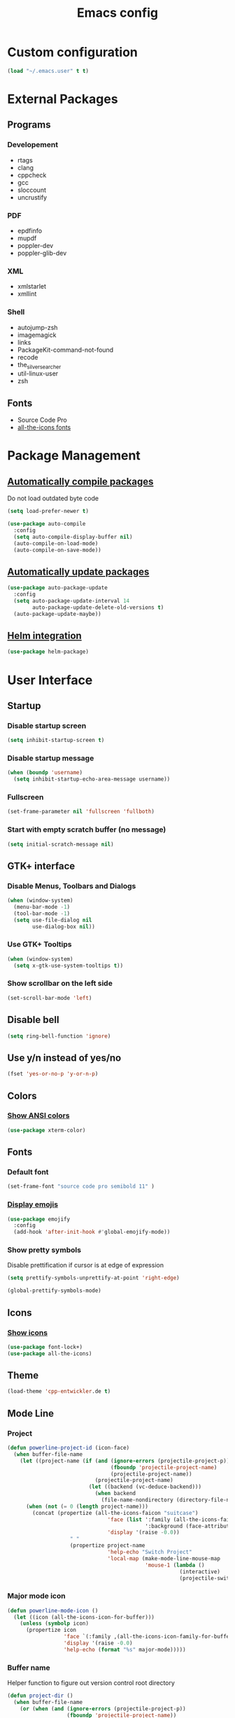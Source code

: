 #+TITLE: Emacs config
#+TODO: BROKEN DISABLED VERIFY TODO

* Custom configuration
#+BEGIN_SRC emacs-lisp
(load "~/.emacs.user" t t)
#+END_SRC

* External Packages
** Programs
*** Developement
- rtags
- clang
- cppcheck
- gcc
- sloccount
- uncrustify
*** PDF
- epdfinfo
- mupdf
- poppler-dev
- poppler-glib-dev
*** XML
- xmlstarlet
- xmllint
*** Shell
- autojump-zsh
- imagemagick
- links
- PackageKit-command-not-found
- recode
- the_silver_searcher
- util-linux-user
- zsh
** Fonts
- Source Code Pro
- [[https://github.com/domtronn/all-the-icons.el/tree/master/fonts][all-the-icons fonts]]

* Package Management
** [[https://github.com/tarsius/auto-compile][Automatically compile packages]]
Do not load outdated byte code
#+BEGIN_SRC emacs-lisp
(setq load-prefer-newer t)
#+END_SRC

#+BEGIN_SRC emacs-lisp
(use-package auto-compile
  :config
  (setq auto-compile-display-buffer nil)
  (auto-compile-on-load-mode)
  (auto-compile-on-save-mode))
#+END_SRC

** [[https://github.com/rranelli/auto-package-update.el][Automatically update packages]]
#+BEGIN_SRC emacs-lisp 
(use-package auto-package-update
  :config
  (setq auto-package-update-interval 14
        auto-package-update-delete-old-versions t)
  (auto-package-update-maybe))
#+END_SRC

** [[https://github.com/syohex/emacs-helm-package][Helm integration]]
#+BEGIN_SRC emacs-lisp
(use-package helm-package)
#+END_SRC

* User Interface
** Startup
*** Disable startup screen
#+BEGIN_SRC emacs-lisp
(setq inhibit-startup-screen t)
#+END_SRC

*** Disable startup message
#+BEGIN_SRC emacs-lisp
(when (boundp 'username)
  (setq inhibit-startup-echo-area-message username))
#+END_SRC

*** Fullscreen
#+BEGIN_SRC emacs-lisp
(set-frame-parameter nil 'fullscreen 'fullboth)
#+END_SRC

*** Start with empty scratch buffer (no message)
#+BEGIN_SRC emacs-lisp
(setq initial-scratch-message nil)
#+END_SRC
** GTK+ interface
*** Disable Menus, Toolbars and Dialogs
#+BEGIN_SRC emacs-lisp
(when (window-system)
  (menu-bar-mode -1)
  (tool-bar-mode -1)
  (setq use-file-dialog nil
        use-dialog-box nil))
#+END_SRC

*** Use GTK+ Tooltips
#+BEGIN_SRC emacs-lisp
(when (window-system)
  (setq x-gtk-use-system-tooltips t))
#+END_SRC

*** Show scrollbar on the left side
#+BEGIN_SRC emacs-lisp
(set-scroll-bar-mode 'left)
#+end_src

** Disable bell
#+begin_src emacs-lisp
(setq ring-bell-function 'ignore)
#+end_src

** Use y/n instead of yes/no
#+BEGIN_SRC emacs-lisp
(fset 'yes-or-no-p 'y-or-n-p)
#+END_SRC

** Colors
*** [[https://github.com/atomontage/xterm-color][Show ANSI colors]]
#+BEGIN_SRC emacs-lisp
(use-package xterm-color)
#+END_SRC

** Fonts
*** Default font
#+BEGIN_SRC emacs-lisp
(set-frame-font "source code pro semibold 11" )
#+END_SRC

*** [[https://github.com/iqbalansari/emacs-emojify][Display emojis]]
#+BEGIN_SRC emacs-lisp
(use-package emojify
  :config
  (add-hook 'after-init-hook #'global-emojify-mode))
#+END_SRC

*** Show pretty symbols
Disable prettification if cursor is at edge of expression
#+BEGIN_SRC emacs-lisp
(setq prettify-symbols-unprettify-at-point 'right-edge)
#+END_SRC

#+BEGIN_SRC emacs-lisp
(global-prettify-symbols-mode)
#+END_SRC

** Icons
*** [[https://github.com/domtronn/all-the-icons.el][Show icons]]
#+BEGIN_SRC emacs-lisp
(use-package font-lock+)
(use-package all-the-icons)
#+END_SRC

** Theme
#+BEGIN_SRC emacs-lisp
(load-theme 'cpp-entwickler.de t)
#+END_SRC

** Mode Line
*** Project
#+BEGIN_SRC emacs-lisp
(defun powerline-project-id (icon-face)
  (when buffer-file-name
    (let ((project-name (if (and (ignore-errors (projectile-project-p))
                                 (fboundp 'projectile-project-name)
                                 (projectile-project-name))
                            (projectile-project-name)
                          (let ((backend (vc-deduce-backend)))
                            (when backend
                              (file-name-nondirectory (directory-file-name (file-name-directory (ignore-errors (vc-call-backend backend 'root default-directory))))))))))
      (when (not (= 0 (length project-name)))
        (concat (propertize (all-the-icons-faicon "suitcase")
                                'face (list ':family (all-the-icons-faicon-family)
                                            ':background (face-attribute icon-face :background))
                                'display '(raise -0.0))
                    " "
                    (propertize project-name
                                'help-echo "Switch Project"
                                'local-map (make-mode-line-mouse-map
                                            'mouse-1 (lambda ()
                                                       (interactive)
                                                       (projectile-switch-project)))))))))
#+END_SRC

*** Major mode icon
#+BEGIN_SRC emacs-lisp
(defun powerline-mode-icon ()
  (let ((icon (all-the-icons-icon-for-buffer)))
    (unless (symbolp icon)
      (propertize icon
                  'face `(:family ,(all-the-icons-icon-family-for-buffer))
                  'display '(raise -0.0)
                  'help-echo (format "%s" major-mode)))))
#+END_SRC

*** Buffer name
Helper function to figure out version control root directory
#+BEGIN_SRC emacs-lisp
(defun project-dir ()
  (when buffer-file-name
    (or (when (and (ignore-errors (projectile-project-p))
                   (fboundp 'projectile-project-name))
          (projectile-project-name)
          (projectile-project-root))
        (let ((backend (vc-deduce-backend)))
          (when backend
            (ignore-errors (vc-call-backend backend 'root default-directory)))))))
#+END_SRC

#+BEGIN_SRC emacs-lisp
(defun powerline-buffer-id ()
  (propertize (if buffer-file-name
                  (let ((project-root (project-dir)))
                    (if project-root
                        (file-relative-name (file-truename buffer-file-name) project-root)
                        buffer-file-name))
                  (format-mode-line "%b"))
              'help-echo (format "%s" major-mode)
              'local-map (make-mode-line-mouse-map
                          'mouse-1 (lambda ()
                                     (interactive)
                                     (helm-omnibuffer)))))
#+END_SRC

*** Git Info
#+BEGIN_SRC emacs-lisp
(defun powerline-version-control ()
  (when vc-mode
    (concat
     "· "
     (propertize (all-the-icons-octicon "git-branch")
                 'face `(:family ,(all-the-icons-octicon-family))
                 'display '(raise -0.1))
     " "
     (mapconcat 'concat (cdr (split-string vc-mode "[:-]")) "-")
     (when buffer-file-name
       (format " · %s"  (magit-get-shortname (vc-git-working-revision buffer-file-name)))))))
#+END_SRC

*** Show if file is remote
#+BEGIN_SRC emacs-lisp
(defun powerline-remote (icon-face)
  (when (file-remote-p default-directory)
    (propertize (all-the-icons-faicon "cloud")
                'face (list ':family (all-the-icons-faicon-family)
                            ':background (face-attribute icon-face :background))
                'display '(raise -0.0))))
#+END_SRC

*** Show if file is opened in su-mode
#+BEGIN_SRC emacs-lisp
(defun powerline-su (icon-face)
  (when (string-match "^/su\\(do\\)?:" default-directory)
    (propertize (all-the-icons-faicon "user-plus")
                'face (list ':family (all-the-icons-faicon-family) 
                            ':foreground (face-attribute 'warning :foreground)
                            ':background (face-attribute icon-face :background))
                'display '(raise -0.0))))
#+END_SRC

*** Modification
#+BEGIN_SRC emacs-lisp
(defun powerline-modified (icon-face)
  (propertize (pcase (format-mode-line "%*")
                (`"*" (all-the-icons-faicon "pencil"))
                (`"-"  
                 (if (and buffer-file-name
                          vc-mode
                          (string-equal (vc-state buffer-file-name) 'edited))
                     (all-the-icons-faicon "cloud-upload")
                   (all-the-icons-faicon "floppy-o")))
                (`"%" (all-the-icons-faicon "lock"))
                (_ (all-the-icons-faicon "question")))
              'face (list ':family (all-the-icons-faicon-family)
                          ':background (face-attribute icon-face :background))
              'display '(raise -0.0)))
#+END_SRC

*** Cursor position
#+BEGIN_SRC emacs-lisp
(defun powerline-position-info (icon-face)
  (concat
   (propertize (all-the-icons-faicon "arrows-v")
               'face (list ':family (all-the-icons-faicon-family)
                           ':background (face-attribute icon-face :background))
               'display '(raise -0.0))
   (format-mode-line "%4l")
   (propertize (format " %s" (all-the-icons-faicon "arrows-h"))
               'face (list :family (all-the-icons-faicon-family)
                           ':background (face-attribute icon-face :background))
               'display '(raise -0.0))
   (format-mode-line "%3c")))
#+END_SRC

*** Selected region
#+BEGIN_SRC emacs-lisp
(defun powerline-region-info (icon-face)
  (when mark-active
    (format "%s %s/%s/%s"
            (propertize (all-the-icons-faicon "crop")
                        'face (list ':family (all-the-icons-faicon-family)
                                    ':background (face-attribute icon-face :background))
                        'display '(raise -0.0))
            (count-lines (region-beginning) (region-end))
            (count-words (region-end) (region-beginning))
            (- (region-end) (region-beginning)))))
#+END_SRC

*** Buffer size (characters/lines)
#+BEGIN_SRC emacs-lisp
(defun powerline-buffersize ()
  (concat
   (propertize (all-the-icons-faicon "archive")
               'face `(:family ,(all-the-icons-faicon-family))
               'display '(raise -0.0))
   (format-mode-line " %I/")
   (save-excursion
     (goto-char (point-max))
     (format-mode-line "%l"))))
#+END_SRC

*** File encoding
#+BEGIN_SRC emacs-lisp
(defun powerline-encoding ()
       (concat
        (propertize (all-the-icons-faicon "file-code-o")
                    'face `(:family ,(all-the-icons-faicon-family))
                    'display '(raise -0.0))
        " "
        (symbol-name (coding-system-type buffer-file-coding-system))
        " "
        (propertize (pcase (coding-system-eol-type buffer-file-coding-system)
                           (`0  (all-the-icons-faicon "linux"))
                           (`1  (all-the-icons-faicon "windows"))
                           (`2 (all-the-icons-faicon "apple"))
                           (_ (all-the-icons-faicon "question"))) 
                    'face `(:family ,(all-the-icons-faicon-family))
                    'display '(raise -0.0))))
#+END_SRC

*** Current function
Find path of current position in XML docuement
#+BEGIN_SRC emacs-lisp
(defun nxml-where ()
  "Display the hierarchy of XML elements the point is on as a path."
  (interactive)
  (let ((path nil))
    (save-excursion
      (save-restriction
        (widen)
        (while (and (< (point-min) (point))
                    (condition-case nil
                        (progn
                          (nxml-backward-up-element)
                          t)
                      (error nil)))
          (setq path (cons (xmltok-start-tag-local-name) path)))
        (if (called-interactively-p t)
            (message "/%s" (mapconcat 'identity path "/"))
          (format "/%s" (mapconcat 'identity path "/")))))))
#+END_SRC

#+BEGIN_SRC emacs-lisp
(defun powerline-which-function (icon-face)
  (when which-function-mode
    (let ((current-function (if (equal major-mode 'nxml-mode)
                                (nxml-where)
                                (which-function))))
      (unless (= 0 (length current-function))
        (concat
         (propertize (all-the-icons-faicon "puzzle-piece")
                     'face (list ':family (all-the-icons-faicon-family)
                                 ':background (face-attribute icon-face :background))
                     'display '(raise -0.0))
         " "
         current-function)))))
#+END_SRC

*** Syntax Check
#+BEGIN_SRC emacs-lisp
(defun powerline-flycheck-status (icon-face)
  (when (and (boundp 'flycheck-last-status-change)
             (not (equal flycheck-last-status-change 'no-checker)))
    (let* ((issues (if (and (equal flycheck-last-status-change 'finished)
                            flycheck-current-errors)
                       (let-alist (flycheck-count-errors flycheck-current-errors)
                         (+ (or .warning 0) (or .error 0)))
                     0))
           (show-warning (or (> issues 0)
                             (pcase flycheck-last-status-change
                               (`errored t)
                               (`interrupted t)
                               (`suspicious t)
                               (_ nil)))))
      (concat
       (propertize (all-the-icons-faicon (pcase flycheck-last-status-change
                                           (`finished (if (> issues 0) "exclamation-triangle" "check"))
                                           (`running "refresh")
                                           (`not-checked "power-off")
                                           (`errored "exclamation-triangle")
                                           (`interrupted "flash")
                                           (`suspicious "exclamation-triangle")
                                           (_ "power-off")))
                   'face (list ':family (all-the-icons-faicon-family)
                               ':foreground (face-attribute (if show-warning
                                                                'warning
                                                              icon-face) :foreground)
                               ':background (face-attribute icon-face :background))
                   'display '(raise -0.0))
       " "
       (propertize (pcase flycheck-last-status-change
                     (`finished (if (> issues 0)
                                    (format "%s Issue%s" issues (unless (= 1 issues)
                                                                  "s"))
                                  "No Issues"))
                     (`running "Running")
                     (`not-checked "Not checked")
                     (`errored "Error")
                     (`interrupted "Interrupted")
                     (`suspicious "Error")
                     (_ "Disabled"))
                   'help-echo "Show Flycheck Errors"
                   'local-map (make-mode-line-mouse-map
                               'mouse-1 (lambda ()
                                          (interactive)
                                          (flycheck-list-errors))))))))
#+END_SRC

*** Time
#+BEGIN_SRC emacs-lisp
(defun powerline-time ()
  (let* ((hour (string-to-number (format-time-string "%I")))
         (icon (all-the-icons-wicon (format "time-%s" hour))))
    (concat
     (propertize icon
                 'face `(:family ,(all-the-icons-wicon-family))
                 'display '(raise -0.0))
     (format-time-string " %H:%M"))))
#+END_SRC

*** Powerline
#+BEGIN_SRC emacs-lisp
(use-package powerline)

(setq powerline-default-separator 'slant
      powerline-display-hud nil)
(defun powerline-cpp-entwickler-theme ()
  "Setup the default mode-line."
  (interactive)
  (setq-default mode-line-format
                '("%e"
                  (:eval
                   (let* ((active (powerline-selected-window-active))
                          (mode-line (if active 
                                         'mode-line 
                                       'mode-line-inactive))
                          (face1 (if active 
                                     'powerline-active1 
                                   'powerline-inactive1))
                          (face2 (if active 
                                     'powerline-active2 
                                   'powerline-inactive2))
                          (separator-left (intern (format "powerline-%s-%s"
                                                          (powerline-current-separator)
                                                          (cdr powerline-default-separator-dir))))
                          (separator-right (intern (format "powerline-%s-%s"
                                                           (powerline-current-separator)
                                                           (car powerline-default-separator-dir))))
                          (project-id (powerline-project-id (symbol-value 'face1)))
                          (show-project (not (= 0 (length project-id))))
                          (current-function (powerline-which-function (symbol-value 'face1)))
                          (show-function (not (= 0 (length current-function))))
                          (check-status (powerline-flycheck-status (symbol-value 'face2)))
                          (show-check-status (not (= 0 (length check-status))))
                          (lhs (list 
                                (when show-project
                                  (powerline-raw project-id face1))
                                (when show-project
                                  (funcall separator-left face1 mode-line))
                                (powerline-raw (powerline-mode-icon) mode-line)
                                (powerline-raw (powerline-buffer-id) mode-line)
                                (powerline-raw (powerline-version-control) mode-line 'l)
                                (funcall separator-left mode-line face2)
                                (powerline-raw (powerline-remote (symbol-value 'face2)) face2)
                                (powerline-raw (powerline-su (symbol-value 'face2)) face2 'r)
                                (powerline-raw (powerline-modified (symbol-value 'face2)) face2)
                                (powerline-raw (powerline-position-info (symbol-value 'face2)) face2 'l)
                                (powerline-raw (powerline-region-info (symbol-value 'face2)) face2 'l)
                                (funcall separator-left face2 mode-line)
                                (powerline-raw (powerline-buffersize) mode-line)
                                (powerline-raw (powerline-encoding) mode-line 'l)
                                (when show-function
                                  (funcall separator-left mode-line face1))
                                (when show-function
                                  (powerline-raw current-function face1))
                                (when show-function
                                  (funcall separator-left face1 mode-line))
                                (powerline-raw (format-mode-line 'global-mode-string) mode-line)))
                          (rhs (list 
                                (when show-check-status
                                  (funcall separator-right mode-line face2))
                                (when show-check-status
                                  (powerline-raw check-status face2))
                                (when show-check-status
                                  (funcall separator-right face2 mode-line))
                                (powerline-raw (powerline-time) mode-line 'r))))
                     (concat (powerline-render lhs)
                             (powerline-fill mode-line (powerline-width rhs))
                             (powerline-render rhs)))))))
(powerline-cpp-entwickler-theme)
#+END_SRC

** Helm UI
#+BEGIN_SRC emacs-lisp
(use-package helm
  :bind
  (("C-c h" . helm-command-prefix)
   ("M-x" . helm-M-x)
   ("M-y" . helm-show-kill-ring)
   ("C-x C-f" . helm-find-files)
   ("C-x C-b" . helm-buffers-list))
  :config
  (setq helm-buffer-max-length nil
        helm-buffers-fuzzy-matching t
        helm-candidate-number-limit 200
        helm-case-fold-search t
        helm-comp-read-case-fold-search 'Ignore\ case
        helm-grep-ignored-directories '("SCCS" "RCS" "CVS" "MCVS" ".svn" ".git" ".hg" ".bzr" "_MTN" "_darcs" "{arch}" ".gvfs" "branches" "tags")
        helm-input-idle-delay 0.1
        helm-recentf-fuzzy-match t
        helm-split-window-in-side-p           t ; open helm buffer inside current window, not occupy whole other window
        helm-move-to-line-cycle-in-source     t ; move to end or beginning of source when reaching top or bottom of source.
        helm-scroll-amount                    8 ; scroll 8 lines other window using M-<next>/M-<prior>
        helm-ff-search-library-in-sexp t        ; search for library in `require' and `declare-function' sexp.
        helm-ff-file-name-history-use-recentf t)
  (when (executable-find "curl")
    (setq helm-google-suggest-use-curl-p t))
  (add-hook 'helm-before-initialize-hook '(lambda () (linum-mode 0)))
  (advice-add 'helm-ff-filter-candidate-one-by-one
              :around (lambda (fcn file)
                        (unless (string-match "\\(?:/\\|\\`\\)\\.\\{1,2\\}\\'" file)
                          (funcall fcn file)))) ;; hide current directory/parent directory in file list
  (helm-mode 1))
(require 'helm-config)
#+END_SRC

*** Fuzzy Matching
#+BEGIN_SRC emacs-lisp
(use-package helm-flx
  :config
  (helm-flx-mode +1))

(use-package helm-fuzzier
  :config
  (helm-fuzzier-mode 1))
#+END_SRC

*** Buffer switching
#+BEGIN_SRC emacs-lisp
(defun helm-omnibuffer ()
  (interactive)
  (helm-other-buffer
   (append
    (if (ignore-errors (projectile-project-p))
        '(helm-source-projectile-buffers-list)
        '(helm-source-buffers-list))
    '(helm-source-recentf)
    '(helm-source-buffer-not-found)) "*helm-buffers*"))
(global-set-key (kbd "C-x b") 'helm-omnibuffer)
#+END_SRC

*** Interactive search in buffer
#+BEGIN_SRC emacs-lisp
(use-package helm-swoop
        :bind
        ("C-r" . helm-resume))
#+END_SRC

*** Grep
#+BEGIN_SRC emacs-lisp
(use-package helm-ag
        :config
        (setq helm-ag-use-grep-ignore-list t
              helm-ag-insert-at-point 'symbol))
#+END_SRC

*** Popwin Fix
#+BEGIN_SRC emacs-lisp
(defun *-popwin-help-mode-off ()
       "Turn `popwin-mode' off for *Help* buffers."
       (when (boundp 'popwin:special-display-config)
             (customize-set-variable 'popwin:special-display-config
                                     (delq 'help-mode popwin:special-display-config))))

(defun *-popwin-help-mode-on ()
       "Turn `popwin-mode' on for *Help* buffers."
       (when (boundp 'popwin:special-display-config)
             (customize-set-variable 'popwin:special-display-config
                                     (add-to-list 'popwin:special-display-config 'help-mode nil #'eq))))

(add-hook 'helm-minibuffer-set-up-hook #'*-popwin-help-mode-off)
(add-hook 'helm-cleanup-hook #'*-popwin-help-mode-on)
#+END_SRC
** Buffers
*** Popup Windows
#+BEGIN_SRC emacs-lisp
(use-package popwin
  :config
  (setq popwin:special-display-config '((help-mode
                                         ("*Miniedit Help*" :noselect t)
                                         (completion-list-mode :noselect t)
                                         (compilation-mode :noselect t)
                                         (grep-mode :noselect t)
                                         (occur-mode :noselect t)
                                         ("*Pp Macroexpand Output*" :noselect t)
                                         "*Shell Command Output*" "*vc-diff*" "*vc-change-log*"
                                         (" *undo-tree*" :width 60 :position right)
                                         ("^\\*anything.*\\*$" :regexp t)
                                         "*slime-apropos*" "*slime-macroexpansion*" "*slime-description*"
                                         ("*slime-compilation*" :noselect t)
                                         "*slime-xref*"
                                         (sldb-mode :stick t)
                                         slime-repl-mode slime-connection-list-mode)))
  (popwin-mode 1))
#+END_SRC

*** Maximum size of buffer menu
#+BEGIN_SRC emacs-lisp
(setq buffers-menu-max-size 60)
#+END_SRC

*** Add path if required to make buffer name unique
#+BEGIN_SRC emacs-lisp
(setq uniquify-buffer-name-style 'forward
      uniquify-separator "/"
      uniquify-after-kill-buffer-p t
      uniquify-ignore-buffers-re "^\\*")
#+END_SRC

*** [[https://github.com/dimitri/switch-window][Use smarter window switching (numbered windows)]]
#+BEGIN_SRC emacs-lisp
(use-package switch-window
        :config
        (global-set-key (kbd "C-<tab>") 'switch-window))
#+END_SRC

*** Do not show buffer boundaries in fringe
#+BEGIN_SRC emacs-lisp
(setq-default indicate-buffer-boundaries nil)
#+END_SRC

*** [[https://github.com/mina86/auto-dim-other-buffers.el][Dim inactive buffers]]
#+BEGIN_SRC emacs-lisp
(use-package auto-dim-other-buffers
        :config
        (add-hook 'after-init-hook (lambda () (auto-dim-other-buffers-mode t))))
#+END_SRC

*** Highlight minibuffer when in use
#+BEGIN_SRC emacs-lisp
(add-hook 'minibuffer-setup-hook
          (lambda ()
                  (make-local-variable 'face-remapping-alist)
                  (add-to-list 'face-remapping-alist '(default (:background "tomato")))))
#+END_SRC

*** Kill current buffer by default
#+BEGIN_SRC emacs-lisp
(defun kill-default-buffer ()
       "Kill the currently active buffer -- set to C-x k so that users are not asked which buffer they want to kill."
       (interactive)
       (let (kill-buffer-query-functions) (kill-buffer)))
(global-set-key (kbd "C-x k") 'kill-default-buffer)
#+END_SRC

*** Do not ask before killing buffer with running processes
#+BEGIN_SRC emacs-lisp
(setq kill-buffer-query-functions
      (remq 'process-kill-buffer-query-function
            kill-buffer-query-functions))
#+END_SRC

*** Multi-buffer kill
#+BEGIN_SRC emacs-lisp
(global-set-key (kbd "C-x C-k") 'clean-buffer-list)
(defvar clean-buffer-list-delay-general 1)
#+END_SRC
*** Kill unused buffers automatically
#+BEGIN_SRC emacs-lisp
(defun clean-buffer-list-delay-3hours (name)
  "Wrapper around clean-buffer-list-delay to allow delays in hours instead of days"
  (or (assoc-default name clean-buffer-list-kill-buffer-names #'string=
                     clean-buffer-list-delay-special)
      (assoc-default name clean-buffer-list-kill-regexps
                     (lambda (regex input)
                       (if (functionp regex)
                           (funcall regex input) (string-match regex input)))
                     clean-buffer-list-delay-special)
      (* 3 (* 60 60))))

(fset 'clean-buffer-list-delay 'clean-buffer-list-delay-3hours)
(run-with-timer 0 (* 3 (* 60 60)) 'clean-buffer-list)
#+END_SRC

*** [[https://github.com/Fanael/persistent-scratch][Save scratch buffers between sessions]]
#+BEGIN_SRC emacs-lisp
(use-package persistent-scratch
        :config
        (persistent-scratch-setup-default))
#+END_SRC

*** Lines
**** Highlight current line
#+BEGIN_SRC emacs-lisp
(global-hl-line-mode)
#+END_SRC

**** Break long lines
#+BEGIN_SRC emacs-lisp
(setq global-visual-line-mode t
      visual-line-fringe-indicators '(nil nil))
(global-visual-line-mode 1)
#+END_SRC

**** [[https://github.com/purcell/page-break-lines][Show page breaks as line instead of '^L']]
#+BEGIN_SRC emacs-lisp
(use-package page-break-lines
        :config
        (global-page-break-lines-mode))
#+END_SRC

**** Show line numbers
Always use a fixed width for line numbers (maximum number length)
#+BEGIN_SRC emacs-lisp
(defun fix-nlinum-width()
       (when nlinum-mode
             (setq nlinum--width
                   (length (number-to-string
                            (count-lines (point-min) (point-max)))))
             (nlinum--flush)))
#+END_SRC

#+BEGIN_SRC emacs-lisp
(use-package linum-off)
(use-package nlinum
  :config
        (global-linum-mode 1)
        (setq global-nlinum-mode t)
        (add-hook 'nlinum-mode-hook
                  (lambda () (fix-nlinum-width))))
#+END_SRC

**** [[https://github.com/tom-tan/hlinum-mode][Highlight current line number]]
#+BEGIN_SRC emacs-lisp
(use-package hlinum
        :config
        (setq linum-highlight-in-all-buffersp t)
        (hlinum-activate))
#+END_SRC

** Cursor
*** Center Cursor
#+BEGIN_SRC emacs-lisp
(use-package centered-cursor-mode
  :config
  (global-centered-cursor-mode +1))
#+END_SRC

*** Show cursor as bar in insert mode and block in overwrite mode
#+BEGIN_SRC emacs-lisp
(use-package bar-cursor
  :config
  (bar-cursor-mode 1))
#+END_SRC

** [[https://www.emacswiki.org/emacs/UndoTree][Undo]]
#+BEGIN_SRC emacs-lisp
(use-package undo-tree
        :config
        (global-undo-tree-mode)
        (setq undo-tree-visualizer-timestamps t
              undo-tree-visualizer-diff t)
        (global-set-key (kbd "C-z") 'undo-tree-undo)
        (global-set-key (kbd "M-z") 'undo-tree-redo)
        (global-set-key (kbd "C-M-z") 'undo-tree-visualize))
#+END_SRC

** Shell
*** [[https://github.com/jerryxgh/smartwin][Group shell buffers]]
#+BEGIN_SRC emacs-lisp
(use-package smartwin
  :bind
  (:map smartwin-mode-map ("C-c s" . smartwin-switch-buffer))
  :config
  (smartwin-mode 1)
  (setq smartwin-min-window-height (+ 25 window-min-height)))
#+END_SRC

*** [[https://github.com/mhayashi1120/Emacs-shelldoc][Show man page for shell commands]]
#+BEGIN_SRC emacs-lisp
(use-package shelldoc
  :config
  (setq shelldoc-keep-man-locale nil)
  (add-hook 'eshell-mode-hook 'shelldoc-minor-mode-on)
  (add-hook 'sh-mode-hook 'shelldoc-minor-mode-on)
  (add-hook 'shell-mode-hook 'shelldoc-minor-mode-on))
#+END_SRC

*** Auto-completion
**** Company (commands)
#+BEGIN_SRC emacs-lisp
(add-hook 'eshell-mode-hook (lambda()
                              (set (make-local-variable 'company-backends) '(company-shell company-keywords company-dabbrev-code company-yasnippet company-files company-capf))))
#+END_SRC

**** Helm (files/folders)
#+BEGIN_SRC emacs-lisp
(add-hook 'eshell-mode-hook (lambda ()
                              (eshell-cmpl-initialize)
                              (define-key eshell-mode-map [remap eshell-pcomplete] 'helm-esh-pcomplete)))
#+END_SRC

*** [[;; https://github.com/xuchunyang/eshell-did-you-mean][Suggestions for wrong commmands]]
#+BEGIN_SRC emacs-lisp
(use-package eshell-did-you-mean
  :config
  (eshell-did-you-mean-setup))
#+END_SRC

*** [[https://github.com/ryuslash/eshell-fringe-status][Show status of last command in fringe]]
#+BEGIN_SRC emacs-lisp
(use-package eshell-fringe-status)
#+END_SRC  (add-hook 'eshell-mode-hook 'eshell-fringe-status-mode))

*** History
#+BEGIN_SRC emacs-lisp
(add-hook 'eshell-mode-hook (lambda ()
              (define-key eshell-mode-map "M-l" 'helm-eshell-history)))
#+END_SRC

** Help
*** [[https://github.com/justbur/emacs-which-key][Show available keys after entering prefix]]
#+BEGIN_SRC emacs-lisp
(use-package which-key
        :config
        (which-key-mode +1))
#+END_SRC

*** Show unbound keys
#+BEGIN_SRC emacs-lisp
(use-package unbound)
#+END_SRC

* File Handling
** Do not ask if file should be created
#+BEGIN_SRC emacs-lisp
(setq confirm-nonexistent-file-or-buffer nil)
#+END_SRC

** Save backup files to /tmp
#+BEGIN_SRC emacs-lisp
(setq backup-directory-alist
      `((".*" . ,temporary-file-directory)))
(setq auto-save-file-name-transforms
      `((".*" ,temporary-file-directory t)))
#+END_SRC

** Move deleted files to trash instead of deleting
#+BEGIN_SRC emacs-lisp
(setq delete-by-moving-to-trash t)
#+END_SRC

** Automatically reload unmodified buffers when file has changed on disk
#+BEGIN_SRC emacs-lisp
(global-auto-revert-mode t)
#+END_SRC

** [[https://github.com/nflath/sudo-edit][Allow editing via sudo]]
#+BEGIN_SRC emacs-lisp
(use-package sudo-edit)
#+END_SRC

** Rename files and buffers
#+BEGIN_SRC emacs-lisp
(defun rename-file-and-buffer (new-name)
  "Renames both current buffer and file it's visiting to NEW-NAME."
  (interactive
   (let* ((filename (buffer-file-name))
          (basename (file-name-nondirectory filename)))
     (progn
       (when (not (buffer-file-name))
           (error "Buffer '%s' is not visiting a file" (buffer-name)))
       (list (read-file-name "Rename to: " (file-name-directory filename) basename nil basename)))
     (when (equal new-name "")
         (error "Aborted rename"))
     (setq new-name (if (file-directory-p new-name)
                        (expand-file-name basename)
                      new-name)
           (expand-file-name new-name)))
   ;; If the file isn't saved yet, skip the file rename, but still update the
   ;; buffer name and visited file.
   (when (file-exists-p (buffer-file-name))
       (cond
        ((vc-backend filename) (vc-rename-file filename new-name))
        (rename-file filename new-name 1)))
   (let ((was-modified (buffer-modified-p)))
     ;; This also renames the buffer, and works with uniquify
     (set-visited-file-name new-name)
     (if was-modified
         (save-buffer)
       ;; Clear buffer-modified flag caused by set-visited-file-name
       (set-buffer-modified-p nil))
     (message "Renamed to %s." new-name))))
#+END_SRC

** File type associations
#+BEGIN_SRC emacs-lisp
(setq auto-mode-alist
      (mapcar 'purecopy
              '(("\\.org$" . org-mode)
                ("\\.emacs" . emacs-lisp-mode)
                ("CMakeLists\\.txt$" . cmake-mode)
                ("Makefile$" . makefile-mode)
                ("\\.C$". c++-mode)
                ("\\.a$" . c-mode)
                ("\\.bib$" . bibtex-mode)
                ("\\.c$" . c-mode)
                ("\\.cc$". c++-mode)
                ("\\.cmake$" . cmake-mode)
                ("\\.cpp$". c++-mode)
                ("\\.csh$" . csh-mode)
                ("\\.cxx$". c++-mode)
                ("\\.doc$" . text-mode)
                ("\\.el$" . emacs-lisp-mode)
                ("\\.h$" . c++-mode)
                ("\\.hh$" . c++-mode)
                ("\\.hpp$". c++-mode)
                ("\\.html?$" . html-mode)
                ("\\.lisp$" . lisp-mode)
                ("\\.lsp$" . lisp-mode)
                ("\\.log$" . syslog-mode)
                ("\\.mak$" . makefile-mode)
                ("\\.pdf$" . doc-view-mode)
                ("\\.py$" . python-mode)
                ("\\.qml$" . qml-mode)
                ("\\.qrc$" . nxml-mode)
                ("\\.sh$" . bash-mode)
                ("\\.tcl$" . tcl-mode)
                ("\\.tex$" . latex-mode)
                ("\\.ts$" . nxml-mode)
                ("\\.txi$" . Texinfo-mode)
                ("\\.txt$" . text-mode)
                ("\\.xml$" . nxml-mode)
                ("\\.xslt?$" . nxml-mode)
                ("\\.zsh" . sh-mode))))
#+END_SRC

#+BEGIN_SRC emacs-lisp
(use-package openwith
  :config
  (setq openwith-confirm-invocation t
        openwith-associations '(("\\.\\(?:jp?g\\|png\\)\\'" "display" (file))
                                ("\\.\\(xcf\\|psd\\)\\'" "gimp" ("-s" file))
                                ("\\.qml\\'" "qtcreator" (file)))
        openwith-mode t)
  (openwith-mode))
#+END_SRC

** File Management
*** [[https://www.emacswiki.org/emacs/RecentFiles][Recent files]]
#+BEGIN_SRC emacs-lisp
(use-package recentf
        :bind ("C-x C-r" . helm-recentf)
        :config
        (recentf-mode t)
        (setq recentf-max-saved-items 200
              recentf-max-menu-items 15))
#+END_SRC

*** Dired
**** Rename files in dired mode
#+BEGIN_SRC emacs-lisp
(use-package dired-efap
        :bind (:map dired-mode-map
                    ("[f2]" . dired-efap))
        :config
        (setq dired-efap-initial-filename-selection 'o-extension))
#+END_SRC

**** [[https://github.com/DamienCassou/dired-imenu][imenu Integration]]
#+BEGIN_SRC emacs-lisp
(use-package dired-imenu)
#+END_SRC

**** [[https://www.emacswiki.org/emacs/wdired.el][Editing]]
#+BEGIN_SRC emacs-lisp
(use-package wdired
        :bind (:map dired-mode-map
                    ("e" . wdired-change-to-wdired-mode)))
#+END_SRC

**** Coloring
#+BEGIN_SRC emacs-lisp
(use-package diredful
        :config
        (diredful-mode 1))
#+END_SRC

*** [[https://www.emacswiki.org/emacs/Sunrise_Commander][Sunrise Commander]]
#+BEGIN_SRC emacs-lisp
(use-package sunrise-commander)
#+END_SRC

*** [[https://github.com/jaypei/emacs-neotree][NeoTree]]
#+BEGIN_SRC emacs-lisp
(use-package neotree
        :config
        (setq neo-smart-open nil
              neo-show-updir-line t
              neo-window-fixed-size nil
              neo-theme (if window-system
                                'icons
                                'arrow))
        (add-hook 'projectile-after-switch-project-hook 'neotree-projectile-action)
        (global-set-key [f1] 'neotree-toggle))
#+END_SRC

* Text Options
** Encoding
#+BEGIN_SRC emacs-lisp
(set-language-environment 'utf-8)
(set-terminal-coding-system 'utf-8)
(setq locale-coding-system 'utf-8)
(set-default-coding-systems 'utf-8)
(set-selection-coding-system 'utf-8)
(prefer-coding-system 'utf-8)
#+END_SRC

** Highlighting
*** Highlight edited areas shortly
#+BEGIN_SRC emacs-lisp
(use-package volatile-highlights
        :config
        (setq Vhl/highlight-zero-width-ranges t
              vhl/use-etags-extension-p nil
              vhl/use-hideshow-extension-p t
              vhl/use-nonincremental-search-extension-p nil
              vhl/use-occur-extension-p nil)
        (volatile-highlights-mode t))
#+END_SRC

*** Highlight current symbol
#+BEGIN_SRC emacs-lisp
(use-package auto-highlight-symbol
        :config
        (global-auto-highlight-symbol-mode t))
#+END_SRC

*** [[- rainbow-mode][Show hex color definitions as color]]
#+BEGIN_SRC emacs-lisp
(use-package rainbow-mode
        :config
        (rainbow-mode 1))
#+END_SRC

*** Highlight number packs 
#+BEGIN_SRC emacs-lisp
(use-package num3-mode
        :config
        (setq global-num3-mode t))
#+END_SRC

*** Highlight last screen content when navigating
#+BEGIN_SRC emacs-lisp
(use-package on-screen
        :config
        (on-screen-global-mode +1)
        (setq on-screen-auto-update nil
              on-screen-delay 0.4
              on-screen-drawing-threshold 20
              on-screen-highlight-method 'shadow
              on-screen-remove-when-edit t))
#+END_SRC

*** Highlight log files
#+BEGIN_SRC emacs-lisp
(use-package syslog-mode)
#+END_SRC

*** [[https://github.com/bnbeckwith/writegood-mode][Mark common language issues]]
#+BEGIN_SRC emacs-lisp
(use-package writegood-mode
  :config
  (add-hook 'find-file-hook (lambda ()
                              (writegood-mode))))
#+END_SRC

** Navigation
*** Go to line
#+BEGIN_SRC emacs-lisp
(global-set-key (kbd "M-g l") 'goto-line)
#+END_SRC

*** Jump to first non-whitespace character or beginning of line
#+BEGIN_SRC emacs-lisp
(defun back-to-indentation-or-beginning()
       (interactive)
       "If at the begining of line go to begining of buffer.
   If at the indention go to begining of line.
   Go to indention otherwise."
         (if (bolp) (beginning-of-buffer)
             (skip-chars-backward " \t")
             (unless (bolp) (back-to-indentation))))
  (global-set-key (kbd "<home>") 'back-to-indentation-or-beginning)
#+END_SRC

*** Jump to last non-whitespace character or end of line
#+BEGIN_SRC emacs-lisp
  (defun end-of-code-or-line (arg)
         "Move to end of line, or before start of comments depending on situation.
   Toggle back and forth positions if we are already at one.
   Comments are recognized in any mode that sets syntax-ppss
   properly."
         (interactive "P")
         (when (catch 'bol
                      (let ((start (point))
                            (bol (save-excursion
                                         (beginning-of-line)
                                         (point)))
                            (eol (progn (move-end-of-line arg) (point))))
                           (while (point-in-comment)
                                  (backward-char)
                                  (when (= (point) bol)
                                        (throw 'bol t)))
                           (throw 'bol (and (not (= eol start)) (>= start (point))))))
               (move-end-of-line arg)))
  (global-set-key (kbd "<end>") 'end-of-code-or-line)
#+END_SRC

*** Jump to other instances of symbol
#+BEGIN_SRC emacs-lisp
(use-package smartscan
        :config
        (global-smartscan-mode 1)
        (global-set-key (kbd "M-g n") 'smartscan-symbol-go-forward)
        (global-set-key (kbd "M-g p") 'smartscan-symbol-go-backward))
#+END_SRC

*** [[https://github.com/tam17aki/ace-isearch][Jump to any symbol]]
#+BEGIN_SRC emacs-lisp
(use-package avy)
(use-package ace-isearch
        :config
        (setq ace-isearch-function 'avy-goto-subword-1)
        (setq ace-isearch-input-length 2)
        (global-ace-isearch-mode +1))
#+END_SRC

*** [[https://github.com/camdez/goto-last-change.el][Jump to last change]]
#+BEGIN_SRC emacs-lisp
(use-package goto-last-change
        :config
        (global-set-key (kbd "M-g e") 'goto-last-change))
#+END_SRC

*** URIs
**** Allow clicking on URIs
#+BEGIN_SRC emacs-lisp
(goto-address-mode 1)
#+END_SRC

**** [[https://github.com/abo-abo/ace-link][Jump to link address via keys]]
#+BEGIN_SRC emacs-lisp
(defun jump-to-url ()
  (let ((url (url-get-url-at-point)))
    (if url
        (browse-url url)
      (ace-link-addr))))

(use-package ace-link
  :bind
  (("M-g w" . jump-to-url))
  :config
  (ace-link-setup-default))
#+END_SRC

*** Find in project
#+BEGIN_SRC emacs-lisp
(global-set-key (kbd "M-g g") 'helm-projectile-ag)
#+END_SRC

*** Find with google
#+BEGIN_SRC emacs-lisp
(global-set-key (kbd "M-g i") 'helm-google-suggest)
#+END_SRC

** Editing
*** Indentation
#+BEGIN_SRC emacs-lisp
(setq-default indent-tabs-mode nil)
(setq comment-empty-lines t
      electric-indent-mode t
      electric-layout-mode t
      electric-pair-mode t
      fill-column 120
      show-trailing-whitespace t
      tab-always-indent 'complete
      text-mode-hook '(turn-on-auto-fill text-mode-hook-identify)
      require-final-newline nil)
(show-paren-mode)

(defvar autopair-skip-whitespace t)
(defvar electric-spacing-double-space-docs nil)
(defvar whitespace-action '(cleanup))
(defvar whitespace-global-modes t)
(defvar whitespace-line-column nil)
(defvar whitespace-style '(face))
#+END_SRC

*** Indent new lines
#+BEGIN_SRC emacs-lips
(global-set-key (kbd "RET") 'newline-and-indent)
#+END_SRC

*** Upper/lower case
#+BEGIN_SRC emacs-lisp
(use-package fix-word
  :bind
  (("M-u" . fix-word-upcase)
   ("M-l" . fix-word-downcase)
   ("M-c" . fix-word-capitalize)))
#+END_SRC

*** [[https://github.com/davidshepherd7/aggressive-fill-paragraph-mode][Auto-fill paragraphs]]
#+BEGIN_SRC emacs-lisp
(use-package aggressive-fill-paragraph
  :config
  (afp-setup-recommended-hooks))
#+END_SRC

*** Expand selection
#+BEGIN_SRC emacs-lisp
(use-package expand-region
             :bind
             ("C-S-e" . er/expand-region))
#+END_SRC

*** Do not delete selected text when inserting characters
#+BEGIN_SRC emacs-lisp
(delete-selection-mode nil)
#+END_SRC

*** Move text
#+BEGIN_SRC emacs-lisp
(use-package smart-shift
        :config
        (global-smart-shift-mode 1)
        (global-set-key [S-M-up] 'smart-shift-up)
        (global-set-key [S-M-down] 'smart-shift-down)
        (global-set-key [S-M-left] 'smart-shift-left)
        (global-set-key [S-M-right] 'smart-shift-right))
#+END_SRC

*** [[https://github.com/nflath/hungry-delete][Delete adjoining whitespaces in all major modes]]
#+BEGIN_SRC emacs-lisp
(use-package hungry-delete
        :config
        (global-hungry-delete-mode))
#+END_SRC

*** [[https://github.com/lewang/ws-butler][Remove trailing whitespace in changed lines]]
#+BEGIN_SRC emacs-lisp
(use-package ws-butler
  :config
  (setq ws-butler-global-mode t
        ws-butler-keep-whitespace-before-point nil)
  (ws-butler-global-mode))
#+END_SRC

*** [[https://github.com/ongaeshi/duplicate-thing][Duplicate lines/regions]]
#+BEGIN_SRC emacs-lisp
(use-package duplicate-thing
        :config
        (global-set-key (kbd "C-x d") 'duplicate-thing))
#+END_SRC
*** Case-insensitive line sorting
#+BEGIN_SRC emacs-lisp
(defun sort-lines-case-insensitive ()
       (interactive)
       (let ((sort-fold-case t))
            (call-interactively 'sort-lines)))
#+END_SRC

*** Sort words
#+BEGIN_SRC emacs-lisp
(use-package sort-words)
#+END_SRC

*** Automatic insert
**** Abbreviations
#+BEGIN_SRC emacs-lisp
;;(define-abbrev-table 'global-abbrev-table '(("" "")))
#+END_SRC

**** [[https://github.com/joaotavora/yasnippet][Templates]]
#+BEGIN_SRC emacs-lisp
(use-package yasnippet
        :config
        (setq yas-snippet-dirs '("~/.yas-snippets"))
        (yas-global-mode 1)
        (setq yas-use-menu nil))
#+END_SRC

*** Utilities
**** [[https://github.com/mhayashi1120/Emacs-wgrep][Edit grep buffers]]
#+BEGIN_SRC emacs-lisp
(use-package wgrep
        :config
        (setq wgrep-enable-key "e"))
(use-package wgrep-ag
        :config
        (add-hook 'ag-mode-hook 'wgrep-ag-setup))
(use-package wgrep-helm)
#+END_SRC

**** [[https://github.com/lateau/charmap][Unicode table]]

#+BEGIN_SRC emacs-lisp
(use-package charmap)
#+END_SRC

** [[http://www-sop.inria.fr/members/Manuel.Serrano/flyspell/flyspell.html][Spell checking]]
#+BEGIN_SRC emacs-lisp
(use-package flyspell
        :config
        (setq flyspell-issue-welcome-flag nil
              flyspell-issue-message-flag nil
              flyspell-sort-corrections t)
        (add-hook 'text-mode-hook 'flyspell-mode)
        (add-hook 'org-mode-hook 'flyspell-mode)
        (add-hook 'prog-mode-hook 'flyspell-prog-mode))

(use-package helm-flyspell
        :bind
        ("C-c s" . helm-flyspell-correct))
#+END_SRC

** [[https://github.com/bastibe/annotate.el][Annotations]]
#+BEGIN_SRC emacs-lisp
(use-package annotate
        :config
        (setq annotate-file "~/.emacs.d/annotations"))
#+END_SRC

** Utilities
*** [[https://github.com/akicho8/string-inflection][Change lower/upper case]]
#+BEGIN_SRC emacs-lisp
(use-package string-inflection)
#+END_SRC

*** [[https://github.com/netromdk/describe-number][Convert numbers]]
#+BEGIN_SRC emacs-lisp
  (use-package describe-number
          :config
          (global-set-key (kbd "M-?") 'describe-number-at-point))
#+END_SRC

*** [[https://github.com/cqql/dictcc.el][Translate text]]
#+BEGIN_SRC emacs-lisp
(use-package dictcc
        :config
        (global-set-key (kbd "M-g t") 'dictcc))
#+END_SRC
* Programming
** Projects
*** Projectile 
#+BEGIN_SRC emacs-lisp
(use-package projectile
  :bind (("C-x C-p" . projectile-find-file-dwim))
  :config
  (setq projectile-enable-caching t
        projectile-completion-system 'helm
        projectile-switch-project-action 'helm-projectile)
  (projectile-global-mode))

(use-package helm-projectile
  :bind
  ("M-g g" . helm-projectile-ag)
  :config
  (helm-projectile-on))
#+END_SRC

**** Open shell in project directory
#+BEGIN_SRC emacs-lisp
(defun eshell-project-dir ()
  (interactive)
  (let ((default-directory (project-dir)))
    (if default-directory
        (eshell))))
#+END_SRC

*** CMake
#+BEGIN_SRC emacs-lisp
(use-package cmake-ide
        :config
        (setq cmake-ide-rdm-executable "/usr/local/bin/rdm"
              cmake-ide-build-pool-dir "~/build")
        (cmake-ide-setup))
#+END_SRC

**** Re-/Configure CMake
Handler to close buffer after quitting ccmake.
#+BEGIN_SRC emacs-lisp
(add-hook 'term-exec-hook (lambda ()
                            (when (equal (buffer-name (current-buffer)) "*CMake Cache*")
                              (progn
                                (set-buffer-process-coding-system 'utf-8-unix 'utf-8-unix)
                                (term-char-mode)
                                (let* ((buff (current-buffer))
                                       (proc (get-buffer-process buff)))
                                  (set-process-sentinel proc `(lambda (process event)
                                                                (if (string= event "finished\n")
                                                                    (progn
                                                                      (kill-buffer ,buff)
                                                                      (cmake-ide--on-cmake-finished))))))))))
#+END_SRC

#+BEGIN_SRC emacs-lisp
(defun cmake-configure (source-dir build-dir)
  (interactive (let ((source-directory (if (and (boundp 'source-dir)
                                                source-dir
                                                (file-directory-p source-dir))
                                           source-dir
                                           (read-directory-name "Source Directory: "
                                                                default-directory))))
                 (list source-directory
                       (if (and (boundp 'build-dir)
                                build-dir)
                           build-dir
                           (read-directory-name "Build-directory: "
                                                (concat (file-name-as-directory cmake-ide-build-pool-dir) "build-" (file-name-nondirectory (directory-file-name (file-name-directory source-directory)))))))))
  (if (executable-find "ccmake")
      (when (and build-dir
                 source-dir)
        (if (file-directory-p source-dir)
          (if (cmake-source-directory-p source-dir)
              (progn
                (when (not (file-directory-p build-dir))
                  (make-directory build-dir t))
                (setq cmake-ide-build-dir build-dir)
                (projectile-discover-projects-in-directory source-dir)
                (let ((default-directory build-dir))
                  (ansi-term (getenv "SHELL") "CMake Cache")
                  (term-exec (current-buffer) "ccmake" "ccmake" nil (list "-DCMAKE_EXPORT_COMPILE_COMMANDS=ON" source-dir))))
            (error "`%s' does not contain a CMake project" source-dir))
          (error "`%s' is not a directory" source-dir)))
    (error "Please install ccmake")))
#+END_SRC

#+BEGIN_SRC emacs-lisp
(defun cmake-reconfigure (build-dir)
  (interactive (list (if (and build-dir
                              (file-directory-p build-dir))
                         build-dir
                       (or cmake-ide-build-dir
                           (read-directory-name "Build-directory: "
                                                cmake-ide-build-pool-dir)))))
  (if (executable-find "ccmake")
      (when (and build-dir
                 (file-directory-p build-dir))
        (if (cmake-build-directory-p build-dir)
            (progn
              (setq cmake-ide-build-dir build-dir)
              (projectile-discover-projects-in-directory (cmake-source-dir build-dir)))
          (let ((default-directory build-dir))
            (ansi-term (getenv "SHELL") "CMake Cache")
            (term-exec (current-buffer) "ccmake" "ccmake" nil (list ".")))
          (error "`%s' is not a CMake build directory" build-dir))
        (error "`%s' is not a directory" build-dir))
    (error "Please install ccmake")))
#+END_SRC

**** Clear CMake Cache
#+BEGIN_SRC emacs-lisp
(defun cmake-reset (build-dir)
  (interactive (list (or cmake-ide-build-dir
                         (read-directory-name "Build-directory: "
                                              (file-name-as-directory cmake-ide-build-pool-dir)))))
  (if (executable-find "cmake")
      (if (and build-dir
               (file-directory-p build-dir))
          (let ((cache-file (concat (file-name-as-directory build-dir) "CMakeCache.txt")))
            (if (file-exists-p cache-file)
                (let ((source-dir (cmake-source-dir build-dir)))
                  (if (file-exists-p (concat (file-name-as-directory source-dir) "CMakeLists.txt"))
                      (progn (delete-file cache-file)
                             (cmake-configure source-dir build-dir))
                    (error "`%s' does not contain a CMake project" source-dir)))
              (error "`%s' is not a CMake build directory" build-dir)))
        (error "`%s' is not a directory" build-dir))
    (error "Please install cmake")))
#+END_SRC

**** Open Project
#+BEGIN_SRC emacs-lisp
(defun load-project (build-dir)
  (interactive (list (read-directory-name "Build-directory: "
                                          (file-name-as-directory cmake-ide-build-pool-dir))))
  (if (cmake-build-directory-p build-dir)
      (progn 
	(setq cmake-ide-build-dir build-dir)
	(cmake-ide--on-cmake-finished))
    (error "`%s' is not a CMake build directory" build-dir)))
#+END_SRC

**** Open shell in build directory
#+BEGIN_SRC emacs-lisp
(defun eshell-build-dir ()
  (interactive)
  (if cmake-ide-build-dir
      (let ((default-directory cmake-ide-build-dir))
        (eshell))))
#+END_SRC

**** List targets
#+BEGIN_SRC emacs-lisp
(defvar cmake-current-target nil "The currently selected build target.")

(defun cmake-select-target (build-dir)
  (interactive (list (or cmake-ide-build-dir
                         (read-directory-name "Build-directory: "
                                              (file-name-as-directory cmake-ide-build-pool-dir)))))
  (if (cmake-build-directory-p build-dir)
      (progn
        (setq cmake-current-target (helm :sources (helm-build-sync-source "CMake Targets"
                                                    :candidates
                                                    (save-match-data
                                                      (let ((output (shell-command-to-string (concat "cmake --build " build-dir " --target help")))
                                                            (position 0)
                                                            targets)
                                                        (while (string-match "\\.\\.\\.[[:space:]]+\\([a-zA-Z0-9_-]+\\)" output position)
                                                          (push (match-string 1 output) targets)
                                                          (setq position (match-end 0)))
                                                        targets)))
                                         :prompt "Target: "
                                         :preselect cmake-current-target
                                         :buffer "*helm target*"))
        cmake-current-target)
    (error "`%s' is not a CMake build directory" build-dir)))
#+END_SRC

**** Utilities
***** Find source directory
#+BEGIN_SRC emacs-lisp
(defun cmake-source-dir (build-dir)
  (interactive (list (read-directory-name "Build-directory: "
                                          (file-name-as-directory cmake-ide-build-pool-dir))))
  (let ((cache-file (concat (file-name-as-directory build-dir) "CMakeCache.txt")))
    (if (file-exists-p cache-file)
        (let ((source-dir (with-temp-buffer
                            (insert-file-contents cache-file)
                            (beginning-of-buffer)
                            (save-match-data
                              (and
                               (search-forward-regexp "CMAKE_HOME_DIRECTORY[^=]*=[:blank:]*\\(.*\\)[:blank:]*$"
                                                      (point-max) nil 1)
                               (match-string 1))))))
          (if source-dir
              (if (called-interactively-p 'any)
                  (message (format "The source directory for `%s' is `%s'." build-dir source-dir))
                source-dir)
            (error "Source directory information not found in cache")))
      (error "`%s' is not a CMake build directory" build-dir))))
#+END_SRC

***** Check if directory is source directory
#+BEGIN_SRC emacs-lisp
(defun cmake-source-directory-p (source-dir)
  (file-exists-p (concat (file-name-as-directory source-dir) "CMakeLists.txt")))
#+END_SRC

***** Check if directory is build directory
#+BEGIN_SRC emacs-lisp
(defun cmake-build-directory-p (build-dir)
  (file-exists-p (concat (file-name-as-directory build-dir) "CMakeCache.txt")))
#+END_SRC

*** Build
#+BEGIN_SRC emacs-lisp
(defun build-target (target)
  (interactive (list (or cmake-current-target
                         (call-interactively 'cmake-select-target))))
  (when target
    (compile (concat "cmake --build " cmake-ide-build-dir " --target " target))
    (cmake-ide--run-rc)))

(global-set-key (kbd "<f8>") 'build-target)
#+END_SRC

#+BEGIN_SRC emacs-lisp
(defun clean-build-directory ()
  (interactive)
  (build-target "clean"))
#+END_SRC

** Languages
*** Common
**** Highlighting
***** Scopes
****** [[https://github.com/Fanael/highlight-blocks][Scope background]]
#+BEGIN_SRC emacs-lisp
(use-package highlight-blocks
        :config
        (add-hook 'prog-mode-hook 'highlight-blocks-mode))
#+END_SRC

****** [[https://github.com/ikirill/hl-indent][Begin/end of scoped line]]
#+BEGIN_SRC emacs-lisp
(use-package hl-indent
        :config
        (add-hook 'prog-mode-hook 'hl-indent-mode-blocks))
#+END_SRC

***** [[https://github.com/ikirill/hl-indent][Unique colors for identifiers]]
#+BEGIN_SRC emacs-lisp
(use-package color-identifiers-mode
        :config
        (add-hook 'prog-mode-hook #'color-identifiers-mode))
#+END_SRC

***** [[https://github.com/Fanael/rainbow-delimiters][Unique colors for parentheses]]
#+BEGIN_SRC emacs-lisp
(use-package rainbow-delimiters
        :config
        (add-hook 'prog-mode-hook #'rainbow-delimiters-mode))
#+END_SRC

***** [[https://github.com/tarsius/hl-todo][Highlight TODO/FIXME/...]]
#+BEGIN_SRC emacs-lisp
(use-package hl-todo
        :config
        (setq global-hl-todo-mode t)
        (define-key hl-todo-mode-map (kbd "M-g i") 'hl-todo-next))
#+END_SRC
***** Show current function in mode-line
#+BEGIN_SRC emacs-lisp
(use-package which-func
        :config
        (add-to-list 'which-func-modes 'prog-mode)
        (setq which-func-unknown "n/a")
        (which-function-mode 1))
#+END_SRC

**** Navigation
***** [[https://github.com/gregsexton/origami.el][Folding]]
#+BEGIN_SRC emacs-lisp
(use-package origami
  :bind
  (("M-f" . origami-forward-toggle-node)
   ("M-F" . origami-recursively-toggle-node))
  :config
  (add-hook 'prog-mode-hook 'origami-mode)
  (add-hook 'origami-mode-hook (lambda ()
                                 (origami-close-all-nodes (current-buffer)))))
#+END_SRC

***** Subword-navigation in camelCase words
#+BEGIN_SRC emacs-lisp
(add-hook 'prog-mode-hook '(lambda () (subword-mode 1)))
#+END_SRC

***** S-EXPR
#+BEGIN_SRC emacs-lisp
(global-set-key (kbd "M-g <left>") 'backward-sexp)
(global-set-key (kbd "M-g <right>") 'forward-sexp)
#+END_SRC

***** [[https://github.com/magnars/smart-forward.el][Smart forward/backward]]
#+BEGIN_SRC emacs-lisp
(use-package smart-forward
        :config
        (global-set-key (kbd "M-<up>") 'smart-up)
        (global-set-key (kbd "M-<down>") 'smart-down)
        (global-set-key (kbd "M-<left>") 'smart-backward)
        (global-set-key (kbd "M-<right>") 'smart-forward))
#+END_SRC

**** Editing
***** [[https://github.com/mattfidler/auto-indent-mode.el][Auto-indent]]
#+BEGIN_SRC emacs-lisp
(use-package auto-indent-mode
        :config
        (add-hook 'prog-mode-hook 'auto-indent-mode))
#+END_SRC

If under version control, only indent changed area
#+BEGIN_SRC emacs-lisp
(setq auto-indent-indent-style 'conservative)
#+END_SRC

***** [[https://github.com/remyferre/comment-dwim-2][Smarter commenting]]
#+BEGIN_SRC emacs-lisp
(use-package comment-dwim-2
        :config
        (global-set-key (kbd "C-c c") 'comment-dwim-2))
#+END_SRC

***** [[https://github.com/victorhge/iedit][Edit all occurences within function]]
#+BEGIN_SRC emacs-lisp
(use-package iedit)

(defun iedit-dwim (arg)
  "Starts iedit but uses \\[narrow-to-defun] to limit its scope."
  (interactive "P")
  (if arg
      (iedit-mode)
    (save-excursion
      (save-restriction
        (widen)
        (if iedit-mode
            (iedit-done)
          (narrow-to-defun)
          (iedit-start (current-word) (point-min) (point-max)))))))
#+END_SRC

***** Spell checking
#+BEGIN_SRC emacs-lisp
(add-hook 'prog-mode-hook 'flyspell-prog-mode)
#+END_SRC

***** Auto-completion
#+BEGIN_SRC emacs-lisp
(use-package company
        :config
        (setq company-auto-complete nil
              company-auto-complete-chars '(32 95 41 119 46)
              company-frontends '(company-preview-if-just-one-frontend company-pseudo-tooltip-unless-just-one-frontend)
              company-idle-delay 0
              company-selection-wrap-around t
              company-show-numbers
              company-tooltip-align-annotations 
              company-tooltip-flip-when-above nil
              company-transformers '(company-sort-by-backend-importance)
              company-tooltip-limit 20
              company-tooltip-minimum-width 50
              company-tooltip-offset-display 'scrollbar)
        (add-hook 'after-init-hook 'global-company-mode))

(use-package helm-company
        :config
        (eval-after-load 'company
                '(progn
                         (define-key company-mode-map (kbd "C-:") 'helm-company)
                         (define-key company-active-map (kbd "C-:") 'helm-company))))
#+END_SRC
***** Automatic spacing
#+BEGIN_SRC emacs-lisp
(use-package electric-spacing
        :config
        (add-hook 'prog-mode-hook #'electric-spacing-mode)
        (add-hook 'prog-mode-hook #'electric-layout-mode))
#+END_SRC

***** [[https://github.com/snosov1/dummyparens][Automatic parens]]
#+BEGIN_SRC emacs-lisp
(use-package dummyparens
  :config
  (global-dummyparens-mode))
#+END_SRC

***** [[http://www.flycheck.org/en/latest/][Syntax check]]
#+BEGIN_SRC emacs-lisp
(use-package flycheck
        :config
        (setq flycheck-display-errors-delay 0.2
              flycheck-indication-mode nil
              flycheck-check-syntax-automatically '(mode-enabled save idle-change))
        (define-key flycheck-mode-map (kbd "C-c ! h") 'helm-flycheck)
        (add-hook 'after-init-hook #'global-flycheck-mode))

(use-package flycheck-pos-tip
        :config
        (flycheck-pos-tip-mode))
#+END_SRC

****** Helm Integration
#+BEGIN_SRC emacs-lisp
(use-package helm-flycheck)
#+END_SRC
**** Compilation
***** [[https://github.com/abo-abo/helm-make][Select make target with helm]]
#+BEGIN_SRC emacs-lisp
(use-package helm-make)
#+END_SRC
***** Always kill running compilation when starting another
#+BEGIN_SRC emacs-lisp
(setq compilation-always-kill t)
#+END_SRC

***** Do not ask to save unsaved buffers
#+BEGIN_SRC emacs-lisp
(setq compilation-ask-about-save nil)
#+END_SRC

***** Jump to first error/Move to errors
#+BEGIN_SRC emacs-lisp
(setq compilation-auto-jump-to-first-error t
      compilation-scroll-output 'first-error
      compilation-skip-threshold 2)
#+END_SRC

***** [[https://github.com/EricCrosson/bury-successful-compilation][Hide compilation buffer if successful]]
#+BEGIN_SRC emacs-lisp
(use-package bury-successful-compilation
        :config
        (bury-successful-compilation 1))
#+END_SRC
**** Documentation
#+BEGIN_SRC emacs-lisp
(use-package helm-dash
        :bind
        ("M-g d" . helm-dash-at-point)        
        :config
        (setq helm-dash-browser-func 'browse-url
              helm-dash-docsets-url "https://api.github.com/repos/Kapeli/feeds/contents/"))
#+END_SRC
**** Comments
***** Comment style
#+BEGIN_SRC emacs-lisp
(defvar c-doc-comment-style '((c-mode . gtkdoc)
                              (c++-mode . javadoc)))
#+END_SRC

***** Insert comment characters in new line when pressing enter inside a comment
#+BEGIN_SRC emacs-lisp
(add-hook 'c-mode-common-hook (lambda() 
                                      (local-set-key (kbd "RET") 'c-indent-new-comment-line)))
#+END_SRC

***** TODO Insert license comment
#+BEGIN_SRC emacs-lisp
(use-package legalese
  :config
  (setq legalese-templates '((emacs-lisp-mode (nil ";;; " legalese-file-name " --- " _ "\n;;\n"
                                                   ";; Copyright © " legalese-year "  " legalese-copyright "\n;;\n"
                                                   ";; Author: " legalese-author "\n;;\n"
                                                   ";; Keywords: " ((legalese-elisp-keyword)
                                                                    str ", ")
                                                   & -2 "\n"
                                                   ";; Created: " legalese-date "\n"
                                                   @
                                                   '(legalese-license)
                                                   @ ";;\n;;\n"
                                                   ";;; Commentary: \n;;\n"
                                                   ";;; Code: \n\n"
                                                   "(provide '" legalese-file ")\n\n"
                                                   ";;; " legalese-file-name " ends here\n"))
                             (default (nil @ legalese-file-name "\n\n"
                                             "Copyright © " legalese-year " " legalese-copyright "\n\n"
                                             "Author: "
                                             legalese-author "\n\n"
                                             '(legalese-license)
                                             @ "\n"))))
  (add-hook 'prog-mode-hook  (lambda ()
                               (when (= (buffer-size (current-buffer)) 0)
                                 (legalese nil)))))
#+END_SRC

**** Braces
#+BEGIN_SRC emacs-lisp
(defvar c-hanging-braces-alist '((defun-open before after)
                                 (defun-close before after)
                                 (class-open before after)
                                 (class-close before)
                                 (inline-open before after)
                                 (inline-close before after)
                                 (block-open before after)
                                 (block-close . c-snug-do-while)
                                 (statement-cont before after)
                                 (substatement-open before after)
                                 (statement-case-open before after)
                                 (brace-list-open)
                                 (brace-entry-open)
                                 (extern-lang-open after)
                                 (namespace-open before after)
                                 (namespace-close before after)
                                 (module-open after)
                                 (composition-open after)
                                 (inexpr-class-open after)
                                 (inexpr-class-close before)
                                 (arglist-cont-nonempty)))
(defvar c-hanging-colons-alist '((case-label after) (label after)))
(defvar c-hanging-semi&comma-criteria '(c-semi&comma-inside-parenlist))
#+END_SRC

**** LOC counting/Metrics
#+BEGIN_SRC emacs-lisp
(defun sloccount (argument)
  "Count lines of code in file or project (with prefix argument)."
  (interactive "P")
  (if (executable-find "sloccount")
      (let* ((project-root (project-dir))
             (thing-to-process (if (and project-root
                                        argument)
                                   project-root
                                 (when buffer-file-name 
                                   (file-truename buffer-file-name)))))
      (when thing-to-process
        (with-output-to-temp-buffer "*SLOCCount*" (print (shell-command-to-string (concat  "sloccount " thing-to-process))))))
    (error "Please install sloccount")))
#+END_SRC

*** C/C++
**** Highlighting
***** [[https://github.com/ludwigpacifici/modern-cpp-font-lock][Additional font lock settings for C++-11+]]
#+BEGIN_SRC emacs-lisp
(use-package modern-cpp-font-lock
        :config
        (add-hook 'c++-mode-hook #'modern-c++-font-lock-mode))
#+END_SRC

***** [[https://github.com/Lindydancer/preproc-font-lock][Highlight macros]]
#+BEGIN_SRC emacs-lisp
(use-package preproc-font-lock
        :config
        (preproc-font-lock-global-mode 1))
#+END_SRC

***** [[https://github.com/To1ne/never-comment][Dim '#if 0' blocks]]
#+BEGIN_SRC emacs-lisp
(use-package never-comment
        :config
        (never-comment-init))
#+END_SRC

***** Pretty symbols
#+BEGIN_SRC emacs-lisp
(add-hook 'c-mode-common-hook
          (lambda ()
            (push '("!=" . ?≠) prettify-symbols-alist)
            (push '("==" . ?⩵) prettify-symbols-alist)
            (push '(">=" . ?≧) prettify-symbols-alist)
            (push '("<=" . ?≦) prettify-symbols-alist)
            (push '("->" . ?➝) prettify-symbols-alist)))
#+END_SRC

**** Navigation
***** [[https://github.com/Andersbakken/rtags][RTags]]
#+BEGIN_SRC emacs-lisp
(use-package rtags
        :config
        (add-hook 'c-mode-common-hook 'rtags-start-process-unless-running)
        (setq rtags-use-helm t
              rtags-autostart-diagnostics nil
              rtags-completions-enabled t))
#+END_SRC
***** Jump to function
#+BEGIN_SRC emacs-lisp
(global-set-key (kbd "M-g f") 'rtags-find-file)
(global-set-key (kbd "M-g m") 'helm-imenu)
#+END_SRC

***** Jump to declaration
#+BEGIN_SRC emacs-lisp
(global-set-key (kbd "M-g s") 'rtags-find-symbol-at-point)
#+END_SRC

***** Find references
#+BEGIN_SRC emacs-lisp
(global-set-key (kbd "M-g r") 'rtags-find-references-at-point)
#+END_SRC

**** Editing
***** Auto-newline after ';'
#+BEGIN_SRC emacs-lisp
(add-hook 'c-mode-common-hook '(lambda () 
                                       (c-toggle-auto-state 1)))
#+END_SRC

***** [[https://www.gnu.org/software/emacs/manual/html_node/ccmode/Clean_002dups.html][Auto-clean whitespace]]
#+BEGIN_SRC emacs-lisp
(defvar c-cleanup-list '(scope-operator empty-defun-braces defun-close-semi list-close-comma comment-close-slash))
#+END_SRC

***** Hungry delete
#+BEGIN_SRC emacs-lisp
(add-hook 'c-mode-common-hook '(lambda () (c-toggle-hungry-state 1)))
#+END_SRC

***** Indentation
****** Basic indentation
#+BEGIN_SRC emacs-lisp
(defvar c-basic-offset 8)
#+END_SRC

****** Default Offsets
#+BEGIN_SRC emacs-lisp
(defun my-c++-mode-hook ()
       (c-set-offset 'brace-list-open 0)
       (c-set-offset 'substatement-open 0))
(add-hook 'c++-mode-hook 'my-c++-mode-hook)
#+END_SRC

****** Left-aligned preprocessor directives
#+BEGIN_SRC emacs-lisp
(defvar c-electric-pound-behavior '(alignleft))
#+END_SRC

***** Auto-completion
#+BEGIN_SRC emacs-lisp
(add-hook 'c-mode-common-hook (lambda() 
                                (set (make-local-variable 'company-backends) '(company-rtags company-c-headers company-keywords company-dabbrev-code company-yasnippet company-files company-capf))))
#+END_SRC
***** Abbreviations
#+BEGIN_SRC emacs-lisp
(define-abbrev-table 'c++-mode-abbrev-table '(
                                              ("breif" "brief")
                                              ("cosnt" "const")
                                              ("endi " "#endif")
                                              ("fallt " "// fall-through")
                                              ("ifn " "#ifndef ")
                                              ("inc " "#include")
                                              ("pr " "protected:")
                                              ("pra " "#pragma once")
                                              ("prs " "protected slots:")
                                              ("pu " "public:")
                                              ("pus " "public slots:")
                                              ("pv " "private:")
                                              ("vi " "virtual")
                                              ("ov " "overwrite")
                                              ("fin " "final")
                                              ("nx " "noexcept")
                                              ("QSrting" "QString")
                                              ("qstr " "QString")
                                              ("sig " "signals:")
                                              ("std " "std::")
                                              ("v " "void")
                                              ))
#+END_SRC
***** Automatically change dash to underscore in identifiers
#+BEGIN_SRC emacs-lisp
(use-package smart-dash
  :config
  (add-hook 'c-mode-common-hook 'smart-dash-mode))
#+END_SRC

***** Formatting
****** Clang
#+BEGIN_SRC emacs-lisp
  (use-package clang-format
    :bind
    (("C-c f c" . clang-format)
     ("C-c f C" . clang-format-buffer))
    :config
    (setq clang-format-executable "clang-format-4.0"))
#+END_SRC

****** [[https://github.com/koko1000ban/emacs-uncrustify-mode][Uncrustify]]
#+BEGIN_SRC emacs-lisp
  (use-package uncrustify-mode
    :bind
    (("C-c f u" . uncrustify)
     ("C-c f U" . uncrustify-buffer)))
#+END_SRC

***** Syntax checkers
****** RTags
#+BEGIN_SRC emacs-lisp
(require 'flycheck-rtags)
(add-hook 'c-mode-common-hook (lambda ()
                                 (flycheck-select-checker 'rtags)))
#+END_SRC

****** Clang
#+BEGIN_SRC emacs-lisp
(setq flycheck-clang-pedantic t
      flycheck-clang-warnings '("all" "extra" "ctor-dtor-privacy" "effc++" "old-style-cast" "overloaded-virtual" "format=2" "null-dereference" "missing-include-dirs" "switch-default" "switch-enum" "unused-parameter" "uninitialized" "float-equal" "shadow" "cast-qual" "conversion" "extra-tokens" "ambiguous-member-template" "bind-to-temporary-copy"))
(flycheck-add-next-checker 'rtags '(t . c/c++-clang))
(add-hook 'c++-mode-hook (lambda ()
                           (setq flycheck-clang-language-standard "c++11")))
#+END_SRC

clang-check
#+BEGIN_SRC emacs-lisp
(use-package flycheck-clangcheck
    :config
    (flycheck-add-next-checker 'c/c++-clang '(t . c/c++-clangcheck)))
#+END_SRC

****** GCC
#+BEGIN_SRC emacs-lisp
(setq flycheck-gcc-pedantic t
      flycheck-gcc-pedantic-errors nil
      flycheck-gcc-warnings '("all" "extra" "ctor-dtor-privacy" "effc++" "old-style-cast" "overloaded-virtual" "format=2" "missing-include-dirs" "switch-default" "switch-enum" "unused-parameter" "uninitialized" "float-equal" "shadow" "cast-qual" "conversion" "double-promotion" "zero-as-null-pointer-constant" "useless-cast" "logical-op"))
(flycheck-add-next-checker 'c/c++-clangcheck '(t . c/c++-gcc))
(add-hook 'c++-mode-hook (lambda ()
                           (setq flycheck-gcc-language-standard "c++11")))
#+END_SRC

****** CPPCheck
#+BEGIN_SRC emacs-lisp
(setq flycheck-cppcheck-checks '("warning" "style" "performance" "portability" "information" "missingInclude"))
(flycheck-add-next-checker 'c/c++-gcc '(t . c/c++-cppcheck))
(add-hook 'c++-mode-hook (lambda ()
                           (setq flycheck-cppcheck-language-standard "c++11")))
#+END_SRC
**** Documentation
***** ELDoc
#+BEGIN_SRC emacs-lisp
(add-hook 'c-mode-common-hook (lambda()
                                (set (make-local-variable 'eldoc-documentation-function) 'rtags-eldoc)
                                (eldoc-mode)))
#+END_SRC

***** DASH
#+BEGIN_SRC emacs-lisp
(add-hook 'c-mode-common-hook (lambda()
                                (set (make-local-variable 'helm-dash-docsets) '("C" "GLib" "OpenGL4"))))
(add-hook 'c++-mode-hook (lambda()
                           (set (make-local-variable 'helm-dash-docsets) '("C++" "C" "Boost" "GLib" "Qt" "OpenGL4"))))
#+END_SRC

*** QML
#+BEGIN_SRC emacs-lisp
(use-package qml-mode)
#+END_SRC

**** Auto-completion
#+BEGIN_SRC emacs-lisp
(add-hook 'qml-mode-hook (lambda()
                                 (set (make-local-variable 'company-backends '(company-qml company-keywords company-dabbrev-code company-yasnippet company-files company-capf)))))
#+END_SRC

**** Documentation
#+BEGIN_SRC emacs-lisp
(add-hook 'qml-mode-hook (lambda()
                           (set (make-local-variable 'helm-dash-docsets) '("Qt"))))
#+END_SRC

*** CMake
**** CMake Mode
#+BEGIN_SRC emacs-lisp
(use-package cmake-mode
        :config
        (setq cmake-tab-width 4))
#+END_SRC

**** [[https://github.com/Lindydancer/cmake-font-lock][Highlighting]]
#+BEGIN_SRC emacs-lisp
(use-package cmake-font-lock
        :config
        (add-hook 'cmake-mode-hook 'cmake-font-lock-activate))
#+END_SRC

**** Autocompletion
#+BEGIN_SRC emacs-lisp
(add-hook 'cmake-mode-hook (lambda() 
                                   (set (make-local-variable 'company-backends) '(company-cmake company-dabbrev-code company-yasnippet company-files company-capf))))
#+END_SRC

**** Auto-completion
#+BEGIN_SRC emacs-lisp
(add-hook 'cmake-mode-hook (lambda()
                                   (set (make-local-variable 'company-backends '(company-cmake company-keywords company-dabbrev-code company-yasnippet company-files company-capf)))))
#+END_SRC

**** Documentation
#+BEGIN_SRC emacs-lisp
(add-hook 'cmake-mode-hook (lambda()
                             (set (make-local-variable 'helm-dash-docsets) '("CMake"))))
#+END_SRC

*** Lisp
**** Highlight current S-EXP
#+BEGIN_SRC emacs-lisp
(use-package hl-sexp
        :config
        (add-hook 'lisp-mode-hook 'hl-sexp-mode)
        (add-hook 'emacs-lisp-mode-hook 'hl-sexp-mode))
#+END_SRC
**** Auto-completion
#+BEGIN_SRC emacs-lisp
(add-hook 'elisp-mode-hook (lambda() 
                                   (set (make-local-variable 'company-backends) '(company-elisp company-keywords company-dabbrev-code company-yasnippet company-files company-capf))))
#+END_SRC

**** Documentation
#+BEGIN_SRC emacs-lisp
(add-hook 'elisp-mode-hook (lambda()
                             (set (make-local-variable 'helm-dash-docsets) '("Emacs Lisp"))))
#+END_SRC

*** XML
**** Editing
***** Always add XML declaration
#+BEGIN_SRC emacs-lisp
(defvar nxml-auto-insert-xml-declaration-flag t)
#+END_SRC

***** Autocompletion
#+BEGIN_SRC emacs-lisp
(add-hook 'nxml-mode-hook (lambda() 
                                  (set (make-local-variable 'company-backends) '(company-nxml company-dabbrev-code company-yasnippet company-files company-capf))))
#+END_SRC

**** Documentation
#+BEGIN_SRC emacs-lisp
(add-hook 'nxml-mode-hook (lambda()
                            (set (make-local-variable 'helm-dash-docsets) '("HTML" "SVG" "XSLT"))))
#+END_SRC

*** Shell
**** ZSH
#+BEGIN_SRC emacs-lisp
(add-hook 'sh-mode-hook (lambda ()
                          (if (string-match "\\.zsh$" buffer-file-name)
                              (sh-set-shell "zsh"))))
#+END_SRC

**** Documentation
#+BEGIN_SRC emacs-lisp
(add-hook 'sh-mode-hook (lambda()
                          (set (make-local-variable 'helm-dash-docsets) '("Bash" "Man Pages"))))
#+END_SRC

** Debugging
#+BEGIN_SRC emacs-lisp
(defvar gdb-many-windows t)
(defvar gdb-show-main nil)
(setq gud-tooltip-mode t)

(use-package realgud)
#+END_SRC

*** Show symbols of ELF files
#+BEGIN_SRC emacs-lisp
(use-package elf-mode
  :config
  (elf-setup-default))
#+END_SRC

**** [[https://github.com/liblit/demangle-mode][Demangle symbols in ELF files]]
#+BEGIN_SRC emacs-lisp
(use-package demangle-mode
  :config
  (advice-add 'elf-mode :after 'demangle-mode))
#+END_SRC

*** Syntax highlighting for strace
#+BEGIN_SRC emacs-lisp
(use-package strace-mode)
#+END_SRC

** Diff/Merge
*** Split windows horizontally
#+BEGIN_SRC emacs-lisp
(defvar ediff-merge-split-window-function 'split-window-horizontally)
(defvar ediff-split-window-function 'split-window-horizontally)
#+END_SRC

*** [[https://github.com/mgalgs/diffview-mode][Show unified diff as normal diff]]
#+BEGIN_SRC emacs-lisp
(use-package diffview)
#+END_SRC

** Version Control
*** Common
**** Always open actual file under source control when visited through a symbolic link
#+BEGIN_SRC emacs-lisp
(setq vc-follow-symlinks t)
#+END_SRC

**** [[https://github.com/dgutov/diff-hl][Show uncommitted lines in the fringe]]
#+BEGIN_SRC emacs-lisp
(use-package diff-hl
  :config
  (global-diff-hl-mode))
#+END_SRC

When using Magit >= 2.4.0
#+BEGIN_SRC emacs-lisp
(add-hook 'magit-post-refresh-hook 'diff-hl-magit-post-refresh)
#+END_SRC

*** Git
**** [[https://github.com/magit/magit][Magit]]
#+BEGIN_SRC emacs-lisp
(use-package magit
        :bind ("C-c g" . magit-status)
        :config
        (define-key magit-status-mode-map (kbd "q") 'magit-quit-session))
#+END_SRC

***** Full screen magit-status
#+BEGIN_SRC emacs-lisp
(defadvice magit-status (around magit-fullscreen activate)
        (window-configuration-to-register :magit-fullscreen)
        ad-do-it
        (delete-other-windows))
#+END_SRC

***** Restore previous window configuration on quit
#+BEGIN_SRC emacs-lisp
(defun magit-quit-session ()
       "Restores the previous window configuration and kills the magit buffer"
       (interactive)
       (kill-buffer)
       (jump-to-register :magit-fullscreen))
#+END_SRC

***** [[https://github.com/magit/with-editor][Use emacs as editor]]
#+BEGIN_SRC emacs-lisp
(use-package with-editor
  :config
  (define-key (current-global-map)
    [remap async-shell-command] 'with-editor-async-shell-command)
  (define-key (current-global-map)
    [remap shell-command] 'with-editor-shell-command)
  (add-hook 'shell-mode-hook  'with-editor-export-editor)
  (add-hook 'term-exec-hook   'with-editor-export-editor)
  (add-hook 'eshell-mode-hook 'with-editor-export-editor))
#+END_SRC

***** [[https://github.com/vermiculus/magithub][Github integration]]
#+BEGIN_SRC emacs-lisp
(use-package magithub
  :after magit)
#+END_SRC

**** [[https://github.com/tarsius/magit-rockstar][Change commit author and date]]
#+BEGIN_SRC emacs-lisp
(use-package magit-rockstar
          :config
          (magit-define-popup-action 'magit-rebase-popup
                  ?R "Rockstar" 'magit-rockstar)
          (magit-define-popup-action 'magit-commit-popup
                  ?n "Reshelve" 'magit-reshelve))
#+END_SRC

**** [[https://github.com/syohex/emacs-git-messenger][Show commit message of line on request]]
#+BEGIN_SRC emacs-lisp
(use-package git-messenger
        :config
        (global-set-key (kbd "C-x v p") 'git-messenger:popup-message))
#+END_SRC

**** [[https://github.com/pidu/git-timemachine][Switch to previous version]]
#+BEGIN_SRC emacs-lisp
(use-package git-timemachine)
#+END_SRC
**** [[https://github.com/emacs-helm/helm-ls-git][Browse other git projects with helm]]
#+BEGIN_SRC emacs-lisp
(use-package helm-ls-git
        :bind
        ("C-x C-g" . helm-browse-project))
#+END_SRC

* [[https://github.com/politza/pdf-tools][PDF Viewing]]
#+BEGIN_SRC emacs-lisp
(use-package pdf-tools
        :config
        (pdf-tools-install)
        (setq doc-view-continuous t
              doc-view-ghostscript-program "mudraw"
              doc-view-pdf->png-converter-function 'doc-view-pdf->png-converter-mupdf))
#+END_SRC
* Org-Mode
#+BEGIN_SRC emacs-lisp
  (use-package org
    :bind (("C-c l" . org-store-link)
           ("C-c s" . org-capture)
           ("C-c a" . org-agenda))
    :config
    (setq org-use-speed-commands t
          org-support-shift-select t
          org-src-fontify-natively t
          org-src-window-setup 'current-window
          org-src-strip-leading-and-trailing-blank-lines t
          org-src-preserve-indentation t
          org-src-tab-acts-natively t
          org-image-actual-width 550
          org-default-notes-file "~/.notes.org"
          org-highlight-latex-and-related '(latex script entities)
          org-ellipsis " ▼")
    (add-hook 'org-mode-hook (lambda() (linum-mode -1))))
#+END_SRC

** Automatically create lists
#+BEGIN_SRC emacs-lisp
(use-package org-autolist
  :config
  (add-hook 'org-mode-hook (lambda () (org-autolist-mode t))))
#+END_SRC

** Show actual bullets for list items
#+BEGIN_SRC emacs-lisp
(use-package org-bullets
  :config
  (add-hook 'org-mode-hook (lambda () (org-bullets-mode t))))
#+END_SRC

** [[https://github.com/bard/org-dashboard/blob/master/org-dashboard.el][Progress bars]]
#+BEGIN_SRC emacs-lisp
(use-package org-dashboard)
#+END_SRC

** Inline code
#+BEGIN_SRC emacs-lisp
(defun my-org-confirm-babel-evaluate (lang body)
       "Do not confirm evaluation for these languages."
       (not (or (string= lang "C")
                (string= lang "java")
                (string= lang "python")
                (string= lang "emacs-lisp")
                (string= lang "plantuml")
                (string= lang "sqlite"))))

(defadvice org-edit-src-code (around set-buffer-file-name activate compile)
        (let ((file-name (buffer-file-name)))
             ad-do-it
             (setq buffer-file-name file-name)))
(use-package babel
        :config
        (org-babel-do-load-languages
         'org-babel-load-languages
         '((python . t)
           (C . t)
           (calc . t)
           (latex . t)
           (lisp . t)
           (plantuml . t)
           (sh . t)
           (sqlite . t)
           (js . t)))
        (setq org-confirm-babel-evaluate 'my-org-confirm-babel-evaluate))
#+END_SRC

** Alert messages
#+BEGIN_SRC emacs-lisp
(use-package org-alert
        :config
        (setq alert-default-style 'libnotify)
        (org-alert-enable))
#+END_SRC
* Calendar
#+BEGIN_SRC emacs-lisp
(use-package german-holidays
        :config
        (setq calendar-holidays holiday-german-HH-holidays))

(setq calendar-date-style 'european
      calendar-week-start-day 1
      european-calendar-style t
      mark-diary-entries-in-calendar t
      mark-holidays-in-calendar t
      calendar-mark-holidays-flag t
      calendar-view-holidays-initially-flag t

      calendar-time-display-form '(24-hours ":" minutes (and time-zone (concat " (" time-zone ")"))))
#+END_SRC

* Remote
** Serial Devices
#+BEGIN_SRC emacs-lisp
(defvar serial-speed-history
        '("115200" ;; Given twice because 115200 b/s is the most common speed
          "1200" "2400" "4800" "9600" "14400" "19200" "28800" "38400" "57600" "115200"))

(defun serial-terminal ()
       (interactive)
       (serial-term "/dev/ttyUSB0" 115200)
       (rename-buffer "*Serial Terminal*")
       (term-send-string (get-buffer-process (current-buffer))
                         "export TERM=xterm-color\nclear\n"))

(defun serial-command (command)
       (interactive "MCommand:")
       (serial-term "/dev/ttyUSB1" 115200)
       (rename-buffer "*Serial Terminal*")
       (term-send-string (get-buffer-process (current-buffer))
                         (concat "unlock \n"))
       (term-send-return)
       (term-send-string (get-buffer-process (current-buffer))
                         (concat command "\n"))
       (term-send-return))
#+END_SRC

** [[https://www.emacswiki.org/emacs/TrampMode][Network Devices]]
#+BEGIN_SRC emacs-lisp
(use-package tramp
        :config
        (setq tramp-default-method "ssh"
              tramp-default-host "device"
              tramp-default-user "root"))
#+END_SRC
